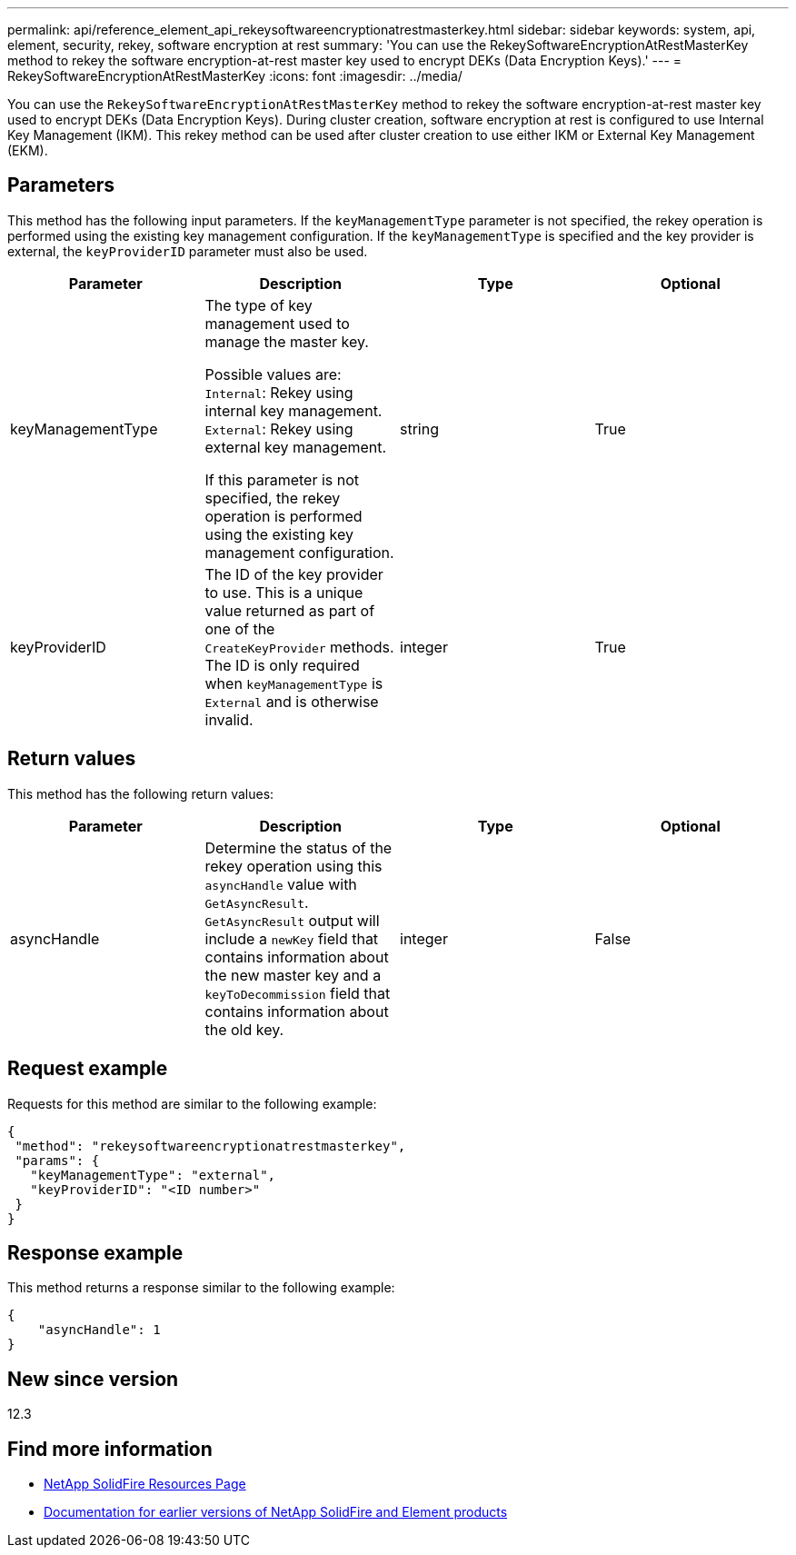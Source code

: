 ---
permalink: api/reference_element_api_rekeysoftwareencryptionatrestmasterkey.html
sidebar: sidebar
keywords: system, api, element, security, rekey, software encryption at rest
summary: 'You can use the RekeySoftwareEncryptionAtRestMasterKey method to rekey the software encryption-at-rest master key used to encrypt DEKs (Data Encryption Keys).'
---
= RekeySoftwareEncryptionAtRestMasterKey
:icons: font
:imagesdir: ../media/

[.lead]
You can use the `RekeySoftwareEncryptionAtRestMasterKey` method to rekey the software encryption-at-rest master key used to encrypt DEKs (Data Encryption Keys). During cluster creation, software encryption at rest is configured to use Internal Key Management (IKM). This rekey method can be used after cluster creation to use either IKM or External Key Management (EKM).

== Parameters
This method has the following input parameters. If the `keyManagementType` parameter is not specified, the rekey operation is performed using the existing key management configuration. If the `keyManagementType` is specified and the key provider is external, the `keyProviderID` parameter must also be used.

[cols=4*,options="header"]
|===
| Parameter| Description| Type| Optional
| keyManagementType| The type of key management used to manage the master key.

Possible values are:
`Internal`: Rekey using internal key management.
`External`: Rekey using external key management.

If this parameter is not specified, the rekey operation is performed using the existing key management configuration.
| string| True|

keyProviderID| The ID of the key provider to use. This is a unique value returned as part of one of the `CreateKeyProvider` methods. The ID is only required when `keyManagementType` is `External` and is otherwise invalid.
| integer| True|
|===

== Return values
This method has the following return values:

[cols=4*,options="header"]
|===
| Parameter| Description| Type| Optional|
asyncHandle| Determine the status of the rekey operation using this `asyncHandle` value with `GetAsyncResult`. `GetAsyncResult` output will include a `newKey` field that contains information about the new master key and a `keyToDecommission` field that contains information about the old key.
| integer| False
|===

== Request example

Requests for this method are similar to the following example:

----
{
 "method": "rekeysoftwareencryptionatrestmasterkey",
 "params": {
   "keyManagementType": "external",
   "keyProviderID": "<ID number>"
 }
}
----

== Response example

This method returns a response similar to the following example:

----
{
    "asyncHandle": 1
}
----

== New since version

12.3

[discrete]
== Find more information
* https://www.netapp.com/data-storage/solidfire/documentation/[NetApp SolidFire Resources Page^]
* https://docs.netapp.com/sfe-122/topic/com.netapp.ndc.sfe-vers/GUID-B1944B0E-B335-4E0B-B9F1-E960BF32AE56.html[Documentation for earlier versions of NetApp SolidFire and Element products^]
